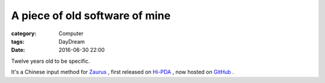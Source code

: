 ########################################
A piece of old software of mine
########################################
:category: Computer
:tags: DayDream
:date: 2016-06-30 22:00

Twelve years old to be specific.

It's a Chinese input method for `Zaurus <https://en.wikipedia.org/wiki/Sharp_Zaurus>`_ , first released on `Hi-PDA <http://www.hi-pda.com/forum/viewthread.php?tid=191027&extra=page%3D1>`_ , now hosted on `GitHub <https://github.com/murphytalk/murphytalk-pinyin>`_  .


